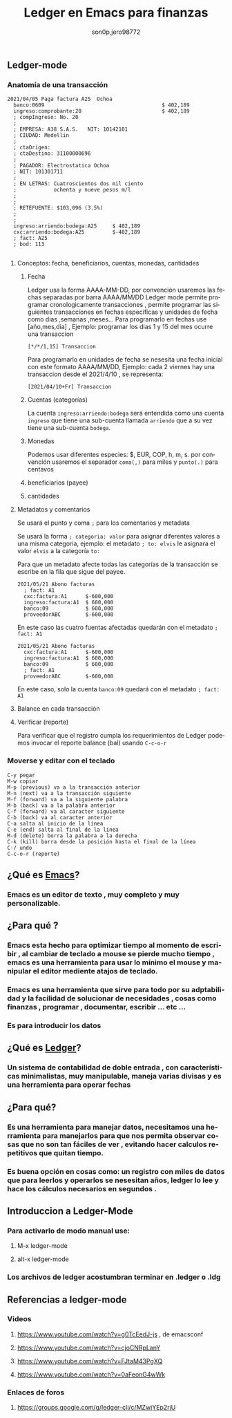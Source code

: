 #+TITLE:      Ledger en Emacs para finanzas
#+AUTHOR:     son0p,jero98772
#+EMAIL:      
#+INFOJS_OPT: view:t toc:t ltoc:t mouse:underline buttons:0 path:http://thomasf.github.io/solarized-css/org-info.min.js
#+HTML_HEAD: <link rel="stylesheet" type="text/css" href="http://thomasf.github.io/solarized-css/solarized-dark.min.css" />
#+OPTIONS:    H:3 num:nil toc:t \n:nil ::t |:t ^:t -:t f:t *:t tex:t d:(HIDE) tags:not-in-toc
#+STARTUP:    align fold nodlcheck hidestars oddeven lognotestate
#+SEQ_TODO:   TODO(t) INPROGRESS(i) WAITING(w@) | DONE(d) CANCELED(c@)
#+LANGUAGE:   es
#+PRIORITIES: A C B
#+CATEGORY:   communication
#+CONSTANTS: pi=3.14159265358979323846
#+STYLE: <link rel="stylesheet" type="text/css" href="slides.css" />

** Ledger-mode
*** Anatomía de una transacción
    #+BEGIN_SRC ledger
         2021/04/05 Paga factura A25  Ochoa  
           banco:0609                                      $ 402,189
           ingreso:comprobante:20                          $ 402,189 
           ; compIngreso: No. 20
           ;
           ; EMPRESA: A38 S.A.S.   NIT: 10142101 
           ; CIUDAD: Medellin
           ; 
           ; ctaOrigen: 
           ; ctaDestino: 31100000696
           ;
           ; PAGADOR: Electrostatica Ochoa 
           ; NIT: 101301711
           ;
           ; EN LETRAS: Cuatroscientos dos mil ciento
           ;            ochenta y nueve pesos m/l
           ;
           ;
           ; RETEFUENTE: $103,096 (3.5%)
           ;
           ;
           ingreso:arriendo:bodega:A25     $ 402,189
           cxc:arriendo:bodega:A25         $-402,189
           ; fact: A25
           ; bod: 113

    #+END_SRC
**** Conceptos: fecha, beneficiarios, cuentas, monedas, cantidades
***** Fecha
      Ledger usa la forma AAAA-MM-DD, por convención usaremos las fechas separadas por barra AAAA/MM/DD
      Ledger mode permite programar cronologicamente transacciones , permite programar las siguientes transacciones en fechas específicas y unidades de fecha como  dias ,semanas ,meses...
      Para programarlo en fechas use [año,mes,dia] , Ejemplo: programar los dias 1 y 15 del mes ocurre una transaccion 
  #+BEGIN_SRC ledger
  [*/*/1,15] Transaccion
  #+END_SRC
      Para programarlo en unidades de fecha se nesesita una fecha inicial con este formato AAAA/MM/DD,
      Ejemplo: cada 2 viernes hay una transaccion desde el 2021/4/10 , se representa:
#+BEGIN_SRC ledger
  [2021/04/10+Fr] Transaccion
#+END_SRC
***** Cuentas (categorías)
      La cuenta =ingreso:arriendo:bodega= será entendida como una cuenta =ingreso= que tiene una sub-cuenta llamada =arriendo= que a su vez tiene una sub-cuenta =bodega=.
***** Monedas
      Podemos usar diferentes especies:  $, EUR, COP, h, m, s. por convención usaremos el separador =coma(,)= para miles y =punto(.)= para centavos 
***** beneficiarios (payee)
***** cantidades
**** Metadatos y comentarios
     Se usará el punto y coma =;= para los comentarios y metadata
     
     Se usará la forma =; categoria: valor= para asignar diferentes valores a una misma categoria, ejemplo: el metadato =; to: elvis= le asignara el valor =elvis= a la categoría =to:=

     Para que un metadato afecte todas las categorías de la transacción se escribe en la fila que sigue del payee.

#+BEGIN_SRC
2021/05/21 Abono facturas
  ; fact: A1
  cxc:factura:A1      $-600,000
  ingreso:factura:A1  $ 600,000
  banco:09            $ 600,000
  proveedorABC        $-600,000
#+END_SRC

   En este caso las cuatro fuentas afectadas quedarán con el metadato =; fact: A1=

   #+BEGIN_SRC
2021/05/21 Abono facturas
  cxc:factura:A1      $-600,000
  ingreso:factura:A1  $ 600,000
  banco:09            $ 600,000
  ; fact: A1
  proveedorABC        $-600,000
#+END_SRC

   En este caso, solo la cuenta =banco:09= quedará con el metadato =; fact: A1=
     
**** Balance en cada transacción
**** Verificar (reporte)
     Para verificar que el registro cumpla los requerimientos de Ledger podemos invocar el reporte balance (bal) usando =C-c-o-r= 
*** Moverse y editar con el teclado
#+BEGIN_SRC
    C-y pegar
    M-w copiar
    M-p (previous) va a la transacción anterior
    M-n (next) va a la transacción siguiente
    M-f (forward) va a la siguiente palabra
    M-b (back) va a la palabra anterior
    C-f (forward) va al caracter siguiente
    C-b (back) va al caracter anterior
    C-a salta al inicio de la línea
    C-e (end) salta al final de la línea
    M-d (delete) borra la palabra a la derecha
    C-k (kill) borra desde la posición hasta el final de la línea
    C-/ undo
    C-c-o-r (reporte)
#+END_SRC    
    

** ¿Qué es [[https://www.gnu.org/software/emacs/][Emacs]]?
*** Emacs es un editor de texto , muy completo y muy personalizable. 
** ¿Para qué ?
*** Emacs esta hecho para optimizar tiempo al momento de escribir , al cambiar de teclado a mouse se pierde mucho tiempo , emacs es una herramienta para usar lo mínimo el mouse y manipular el editor mediente atajos de teclado.
*** Emacs es una herramienta que sirve para todo por su adptabilidad y la facilidad de solucionar de necesidades , cosas como finanzas , programar , documentar,  escribir ... etc ...
*** Es para introducir los datos
** ¿Qué es [[https://www.ledger-cli.org/][Ledger]]?
*** Un sistema de contabilidad de doble entrada , con características minimalistas, muy manipulable, maneja varias divisas y es una herramienta para operar fechas  
** ¿Para qué?
*** Es una herramienta para manejar datos, necesitamos una herramienta para manejarlos para que nos permita observar cosas que no son tan fáciles de ver , evitando hacer calculos repetitivos que quitan tiempo.
*** Es buena opción en cosas como: un registro con miles de datos que para leerlos y operarlos se nesesitan años, ledger lo lee y hace los cálculos necesarios en segundos . 


** Introduccion a Ledger-Mode
*** Para activarlo de modo manual use:
**** M-x ledger-mode
**** alt-x ledger-mode
*** Los archivos de ledger acostumbran terminar en .ledger o .ldg
** Referencias a ledger-mode
*** Videos
**** https://www.youtube.com/watch?v=g0TcEedJ-js , de emacsconf
**** https://www.youtube.com/watch?v=cjoCNRpLanY
**** https://www.youtube.com/watch?v=FJtaM43PgXQ
**** https://www.youtube.com/watch?v=0aFeonG4wWk
*** Enlaces de foros
**** https://groups.google.com/g/ledger-cli/c/MZwjYEp2rjU
